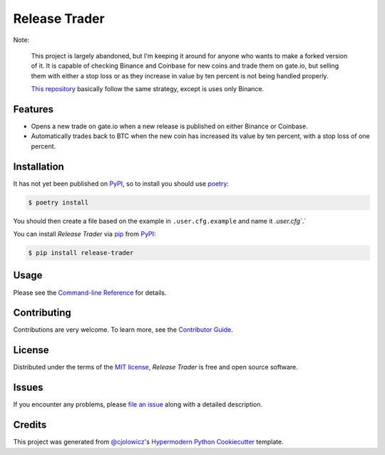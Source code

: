 Release Trader
==============

|Python Version| |License|

|Read the Docs| |Tests|

|pre-commit| |Black|

.. |Python Version| image:: https://img.shields.io/pypi/pyversions/release-trader
   :target: https://pypi.org/project/release-trader
   :alt: Python Version
.. |License| image:: https://img.shields.io/pypi/l/release-trader
   :target: https://opensource.org/licenses/MIT
   :alt: License
.. |Read the Docs| image:: https://img.shields.io/readthedocs/release-trader/latest.svg?label=Read%20the%20Docs
   :target: https://release-trader.readthedocs.io/
   :alt: Read the documentation at https://release-trader.readthedocs.io/
.. |Tests| image:: https://github.com/engeir/release-trader/workflows/Tests/badge.svg
   :target: https://github.com/engeir/release-trader/actions?workflow=Tests
   :alt: Tests
.. |pre-commit| image:: https://img.shields.io/badge/pre--commit-enabled-brightgreen?logo=pre-commit&logoColor=white
   :target: https://github.com/pre-commit/pre-commit
   :alt: pre-commit
.. |Black| image:: https://img.shields.io/badge/code%20style-black-000000.svg
   :target: https://github.com/psf/black
   :alt: Black

Note:

    This project is largely abandoned, but I'm keeping it around for anyone who wants
    to make a forked version of it. It is capable of checking Binance and Coinbase for
    new coins and trade them on gate.io, but selling them with either a stop loss or as
    they increase in value by ten percent is not being handled properly.

    `This repository`_ basically follow the same strategy, except is uses only Binance.

Features
--------

* Opens a new trade on gate.io when a new release is published on either
  Binance or Coinbase.
* Automatically trades back to BTC when the new coin has increased its value by ten
  percent, with a stop loss of one percent.


Installation
------------

It has not yet been published on PyPI_, so to install you should use poetry_:

.. code:: console

    $ poetry install

You should then create a file based on the example in ``.user.cfg.example`` and name it
`.user.cfg``.`

You can install *Release Trader* via pip_ from PyPI_:

.. code:: console

   $ pip install release-trader


Usage
-----

Please see the `Command-line Reference <Usage_>`_ for details.


Contributing
------------

Contributions are very welcome.
To learn more, see the `Contributor Guide`_.


License
-------

Distributed under the terms of the `MIT license`_,
*Release Trader* is free and open source software.


Issues
------

If you encounter any problems,
please `file an issue`_ along with a detailed description.


Credits
-------

This project was generated from `@cjolowicz`_'s `Hypermodern Python Cookiecutter`_ template.

.. _@cjolowicz: https://github.com/cjolowicz
.. _Cookiecutter: https://github.com/audreyr/cookiecutter
.. _MIT license: https://opensource.org/licenses/MIT
.. _PyPI: https://pypi.org/
.. _Hypermodern Python Cookiecutter: https://github.com/cjolowicz/cookiecutter-hypermodern-python
.. _file an issue: https://github.com/engeir/release-trader/issues
.. _pip: https://pip.pypa.io/
.. _This repository: https://github.com/CyberPunkMetalHead/gateio-crypto-trading-bot-binance-announcements-new-coins
.. _poetry: https://www.python-poetry.org/
.. github-only
.. _Contributor Guide: CONTRIBUTING.rst
.. _Usage: https://release-trader.readthedocs.io/en/latest/usage.html
